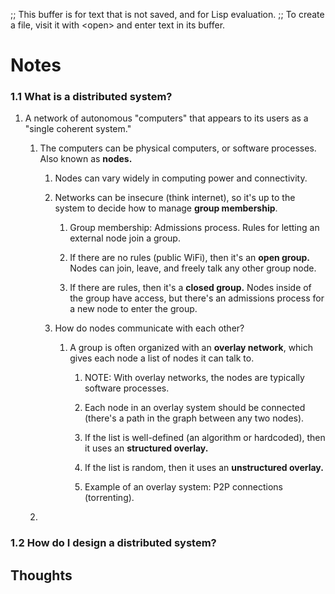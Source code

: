 ;; This buffer is for text that is not saved, and for Lisp evaluation.
;; To create a file, visit it with <open> and enter text in its buffer.


* Notes
*** 1.1 What is a distributed system?
**** A network of autonomous "computers" that appears to its users as a "single coherent system."
***** The computers can be physical computers, or software processes.  Also known as *nodes.*
****** Nodes can vary widely in computing power and connectivity.
****** Networks can be insecure (think internet), so it's up to the system to decide how to manage *group membership*.
******* Group membership: Admissions process.  Rules for letting an external node join a group.
******* If there are no rules (public WiFi), then it's an *open group.*  Nodes can join, leave, and freely talk any other group node.
******* If there are rules, then it's a *closed group.*  Nodes inside of the group have access, but there's an admissions process for a new node to enter the group. 
****** How do nodes communicate with each other?
******* A group is often organized with an *overlay network*, which gives each node a list of nodes it can talk to.
******** NOTE: With overlay networks, the nodes are typically software processes.
******** Each node in an overlay system should be connected (there's a path in the graph between any two nodes).
******** If the list is well-defined (an algorithm or hardcoded), then it uses an *structured overlay.*
******** If the list is random, then it uses an *unstructured overlay.*
******** Example of an overlay system: P2P connections (torrenting).
***** 
*** 1.2 How do I design a distributed system?
** Thoughts
